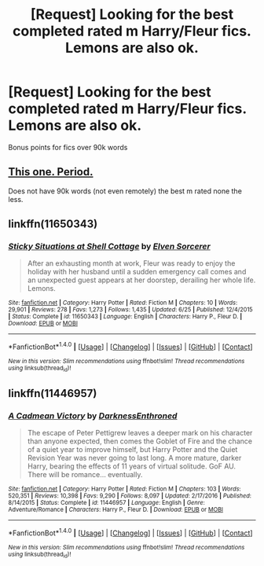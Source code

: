 #+TITLE: [Request] Looking for the best completed rated m Harry/Fleur fics. Lemons are also ok.

* [Request] Looking for the best completed rated m Harry/Fleur fics. Lemons are also ok.
:PROPERTIES:
:Author: daphnevader
:Score: 4
:DateUnix: 1500423635.0
:DateShort: 2017-Jul-19
:FlairText: Request
:END:
Bonus points for fics over 90k words


** [[http://fictionhunt.com/read/10191925/1][This one. Period.]]

Does not have 90k words (not even remotely) the best m rated none the less.
:PROPERTIES:
:Author: Distaly
:Score: 3
:DateUnix: 1500494148.0
:DateShort: 2017-Jul-20
:END:


** linkffn(11650343)
:PROPERTIES:
:Author: solidmentalgrace
:Score: 6
:DateUnix: 1500423987.0
:DateShort: 2017-Jul-19
:END:

*** [[http://www.fanfiction.net/s/11650343/1/][*/Sticky Situations at Shell Cottage/*]] by [[https://www.fanfiction.net/u/5698015/Elven-Sorcerer][/Elven Sorcerer/]]

#+begin_quote
  After an exhausting month at work, Fleur was ready to enjoy the holiday with her husband until a sudden emergency call comes and an unexpected guest appears at her doorstep, derailing her whole life. Lemons.
#+end_quote

^{/Site/: [[http://www.fanfiction.net/][fanfiction.net]] *|* /Category/: Harry Potter *|* /Rated/: Fiction M *|* /Chapters/: 10 *|* /Words/: 29,901 *|* /Reviews/: 278 *|* /Favs/: 1,273 *|* /Follows/: 1,435 *|* /Updated/: 6/25 *|* /Published/: 12/4/2015 *|* /Status/: Complete *|* /id/: 11650343 *|* /Language/: English *|* /Characters/: Harry P., Fleur D. *|* /Download/: [[http://www.ff2ebook.com/old/ffn-bot/index.php?id=11650343&source=ff&filetype=epub][EPUB]] or [[http://www.ff2ebook.com/old/ffn-bot/index.php?id=11650343&source=ff&filetype=mobi][MOBI]]}

--------------

*FanfictionBot*^{1.4.0} *|* [[[https://github.com/tusing/reddit-ffn-bot/wiki/Usage][Usage]]] | [[[https://github.com/tusing/reddit-ffn-bot/wiki/Changelog][Changelog]]] | [[[https://github.com/tusing/reddit-ffn-bot/issues/][Issues]]] | [[[https://github.com/tusing/reddit-ffn-bot/][GitHub]]] | [[[https://www.reddit.com/message/compose?to=tusing][Contact]]]

^{/New in this version: Slim recommendations using/ ffnbot!slim! /Thread recommendations using/ linksub(thread_id)!}
:PROPERTIES:
:Author: FanfictionBot
:Score: 3
:DateUnix: 1500424007.0
:DateShort: 2017-Jul-19
:END:


** linkffn(11446957)
:PROPERTIES:
:Author: Neaify
:Score: 1
:DateUnix: 1500725268.0
:DateShort: 2017-Jul-22
:END:

*** [[http://www.fanfiction.net/s/11446957/1/][*/A Cadmean Victory/*]] by [[https://www.fanfiction.net/u/7037477/DarknessEnthroned][/DarknessEnthroned/]]

#+begin_quote
  The escape of Peter Pettigrew leaves a deeper mark on his character than anyone expected, then comes the Goblet of Fire and the chance of a quiet year to improve himself, but Harry Potter and the Quiet Revision Year was never going to last long. A more mature, darker Harry, bearing the effects of 11 years of virtual solitude. GoF AU. There will be romance... eventually.
#+end_quote

^{/Site/: [[http://www.fanfiction.net/][fanfiction.net]] *|* /Category/: Harry Potter *|* /Rated/: Fiction M *|* /Chapters/: 103 *|* /Words/: 520,351 *|* /Reviews/: 10,398 *|* /Favs/: 9,290 *|* /Follows/: 8,097 *|* /Updated/: 2/17/2016 *|* /Published/: 8/14/2015 *|* /Status/: Complete *|* /id/: 11446957 *|* /Language/: English *|* /Genre/: Adventure/Romance *|* /Characters/: Harry P., Fleur D. *|* /Download/: [[http://www.ff2ebook.com/old/ffn-bot/index.php?id=11446957&source=ff&filetype=epub][EPUB]] or [[http://www.ff2ebook.com/old/ffn-bot/index.php?id=11446957&source=ff&filetype=mobi][MOBI]]}

--------------

*FanfictionBot*^{1.4.0} *|* [[[https://github.com/tusing/reddit-ffn-bot/wiki/Usage][Usage]]] | [[[https://github.com/tusing/reddit-ffn-bot/wiki/Changelog][Changelog]]] | [[[https://github.com/tusing/reddit-ffn-bot/issues/][Issues]]] | [[[https://github.com/tusing/reddit-ffn-bot/][GitHub]]] | [[[https://www.reddit.com/message/compose?to=tusing][Contact]]]

^{/New in this version: Slim recommendations using/ ffnbot!slim! /Thread recommendations using/ linksub(thread_id)!}
:PROPERTIES:
:Author: FanfictionBot
:Score: 1
:DateUnix: 1500725304.0
:DateShort: 2017-Jul-22
:END:
